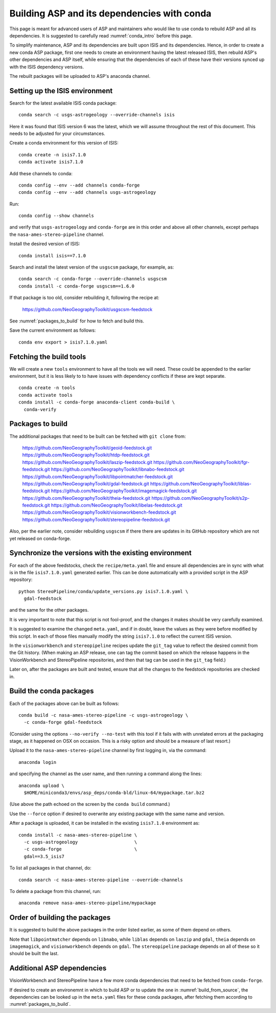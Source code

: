 .. _conda_build:

Building ASP and its dependencies with conda
============================================

This page is meant for advanced users of ASP and maintainers who would
like to use conda to rebuild ASP and all its dependencies. It is
suggested to carefully read :numref:`conda_intro` before this page.

To simplify maintenance, ASP and its dependencies are built upon ISIS
and its dependencies. Hence, in order to create a new conda ASP
package, first one needs to create an environment having the latest
released ISIS, then rebuild ASP's other dependencies and ASP itself,
while ensuring that the dependencies of each of these have their
versions synced up with the ISIS dependency versions.

The rebuilt packages will be uploaded to ASP's anaconda channel.

Setting up the ISIS environment
-------------------------------

Search for the latest available ISIS conda package::
  
    conda search -c usgs-astrogeology --override-channels isis

Here it was found that ISIS version 6 was the latest, which we
will assume throughout the rest of this document. This needs to be
adjusted for your circumstances.

Create a conda environment for this version of ISIS::

     conda create -n isis7.1.0
     conda activate isis7.1.0

Add these channels to conda::

    conda config --env --add channels conda-forge
    conda config --env --add channels usgs-astrogeology

Run::

    conda config --show channels

and verify that ``usgs-astrogeology`` and ``conda-forge`` are in this
order and above all other channels, except perhaps the
``nasa-ames-stereo-pipeline`` channel.

Install the desired version of ISIS::

    conda install isis==7.1.0

Search and install the latest version of the ``usgscsm`` package,
for example, as::

    conda search -c conda-forge --override-channels usgscsm
    conda install -c conda-forge usgscsm==1.6.0

If that package is too old, consider rebuilding it, following
the recipe at:

    https://github.com/NeoGeographyToolkit/usgscsm-feedstock

See :numref:`packages_to_build` for how to fetch and build this.
  
Save the current environment as follows::

    conda env export > isis7.1.0.yaml

Fetching the build tools
------------------------

We will create a new ``tools`` environment to have all the tools we
will need. These could be appended to the earlier environment, but it
is less likely to to have issues with dependency conflicts if these
are kept separate.

::

    conda create -n tools
    conda activate tools
    conda install -c conda-forge anaconda-client conda-build \
      conda-verify

.. _packages_to_build:

Packages to build
-----------------

The additional packages that need to be built can be fetched with ``git
clone`` from:

  https://github.com/NeoGeographyToolkit/geoid-feedstock.git
  https://github.com/NeoGeographyToolkit/htdp-feedstock.git
  https://github.com/NeoGeographyToolkit/laszip-feedstock.git
  https://github.com/NeoGeographyToolkit/fgr-feedstock.git
  https://github.com/NeoGeographyToolkit/libnabo-feedstock.git
  https://github.com/NeoGeographyToolkit/libpointmatcher-feedstock.git
  https://github.com/NeoGeographyToolkit/gdal-feedstock.git
  https://github.com/NeoGeographyToolkit/liblas-feedstock.git
  https://github.com/NeoGeographyToolkit/imagemagick-feedstock.git
  https://github.com/NeoGeographyToolkit/theia-feedstock.git
  https://github.com/NeoGeographyToolkit/s2p-feedstock.git
  https://github.com/NeoGeographyToolkit/libelas-feedstock.git
  https://github.com/NeoGeographyToolkit/visionworkbench-feedstock.git
  https://github.com/NeoGeographyToolkit/stereopipeline-feedstock.git

Also, per the earlier note, consider rebuilding ``usgscsm`` if
there there are updates in its GitHub repository which are not yet
released on conda-forge.

Synchronize the versions with the existing environment
------------------------------------------------------

For each of the above feedstocks, check the ``recipe/meta.yaml`` file
and ensure all dependencies are in sync with what is in the file
``isis7.1.0.yaml`` generated earlier. This can be done automatically
with a provided script in the ASP repository::

     python StereoPipeline/conda/update_versions.py isis7.1.0.yaml \
       gdal-feedstock

and the same for the other packages.

It is very important to note that this script is not fool-proof, and the
changes it makes should be very carefully examined.

It is suggested to examine the changed ``meta.yaml``, and if in doubt,
leave the values as they were before modified by this script. In each
of those files manually modify the string ``isis7.1.0`` to reflect the
current ISIS version.

In the ``visionworkbench`` and ``stereopipeline`` recipes update the
``git_tag`` value to reflect the desired commit from the Git
history. (When making an ASP release, one can tag the commit based on
which the release happens in the VisionWorkbench and StereoPipeline
repositories, and then that tag can be used in the ``git_tag`` field.)

Later on, after the packages are built and tested, ensure that all the
changes to the feedstock repositories are checked in.

Build the conda packages
------------------------

Each of the packages above can be built as follows::

    conda build -c nasa-ames-stereo-pipeline -c usgs-astrogeology \
      -c conda-forge gdal-feedstock

(Consider using the options ``--no-verify --no-test`` with this tool
if it fails with with unrelated errors at the packaging stage, as
it happened on OSX on occasion. This is a risky option and should
be a measure of last resort.)

Upload it to the ``nasa-ames-stereo-pipeline`` channel by
first logging in, via the command:

::
    
    anaconda login

and specifying the channel as the user name, and then running a
command along the lines:

::

    anaconda upload \
      $HOME/miniconda3/envs/asp_deps/conda-bld/linux-64/mypackage.tar.bz2

(Use above the path echoed on the screen by the ``conda build``
command.)

Use the ``--force`` option if desired to overwrite any existing
package with the same name and version.

After a package is uploaded, it can be installed in the existing
``isis7.1.0`` environment as::

    conda install -c nasa-ames-stereo-pipeline \
      -c usgs-astrogeology                     \
      -c conda-forge                           \
      gdal==3.5_isis7

To list all packages in that channel, do::

    conda search -c nasa-ames-stereo-pipeline --override-channels

To delete a package from this channel, run::

    anaconda remove nasa-ames-stereo-pipeline/mypackage
  
Order of building the packages
------------------------------

It is suggested to build the above packages in the order listed
earlier, as some of them depend on others.

Note that ``libpointmatcher`` depends on ``libnabo``, while ``liblas``
depends on ``laszip`` and ``gdal``, ``theia`` depends on
``imagemagick``, and ``visionworkbench`` depends on ``gdal``. The
``stereopipeline`` package depends on all of these so it should be
built the last.

Additional ASP dependencies
---------------------------

VisionWorkbench and StereoPipeline have a few more conda dependencies
that need to be fetched from ``conda-forge``.

If desired to create an environemnt in which to build ASP or to update
the one in :numref:`build_from_source`, the dependencies can be looked
up in the ``meta.yaml`` files for these conda packages, after fetching
them according to :numref:`packages_to_build`.

